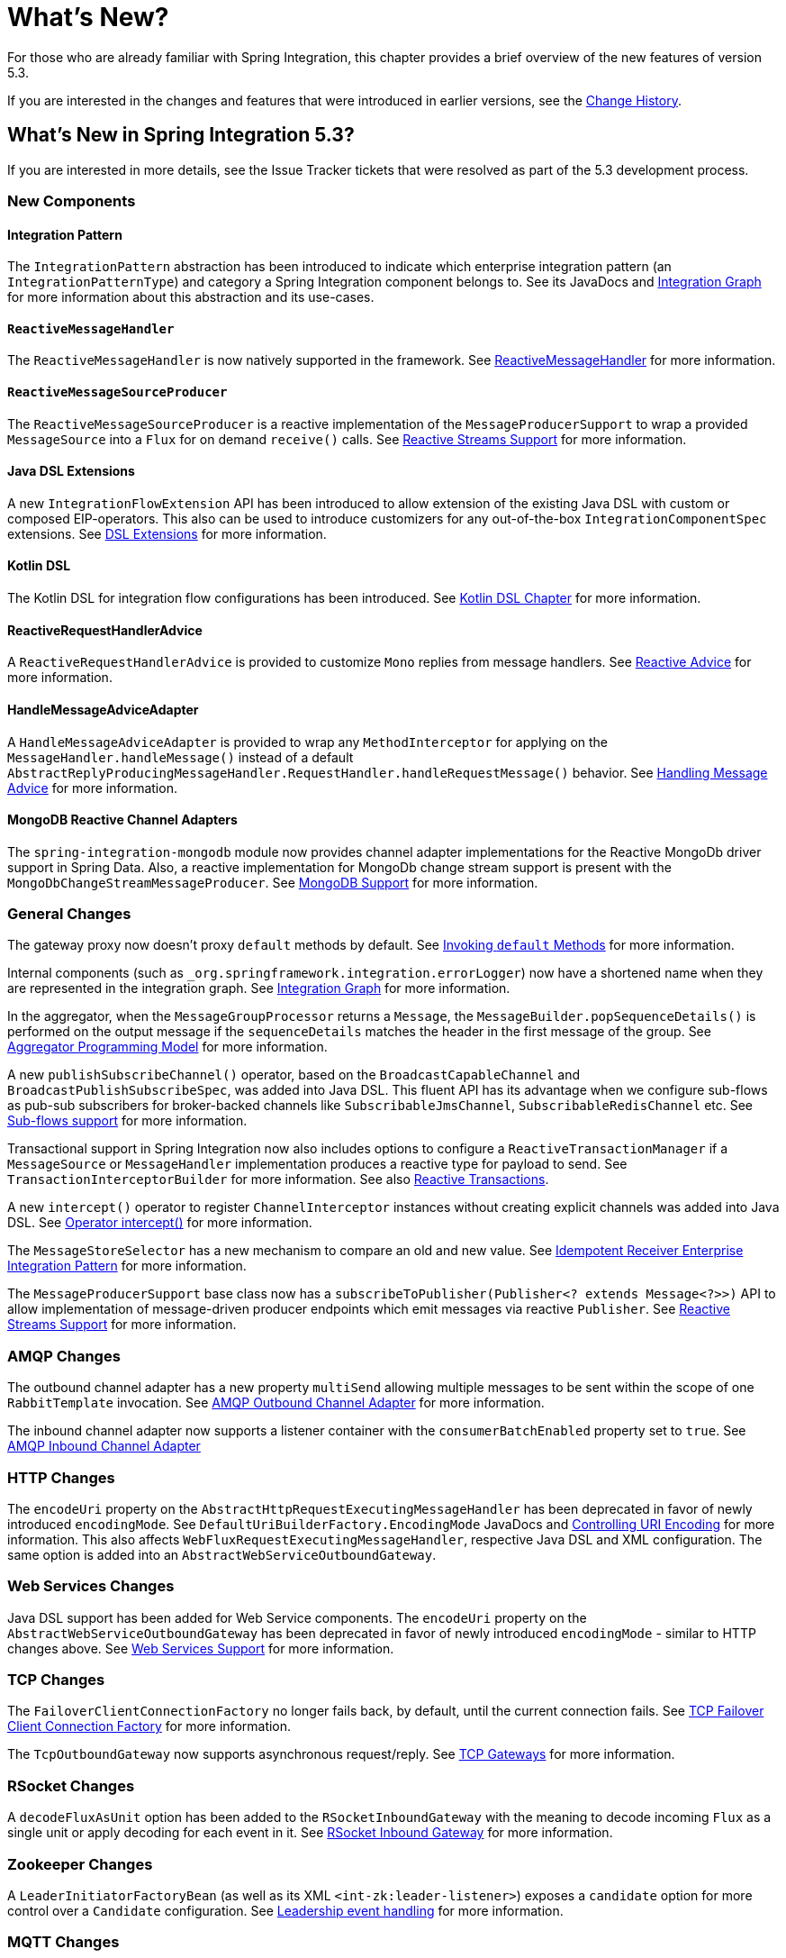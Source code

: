 [[whats-new-part]]
= What's New?

[[spring-integration-intro-new]]
For those who are already familiar with Spring Integration, this chapter provides a brief overview of the new features of version 5.3.

If you are interested in the changes and features that were introduced in earlier versions, see the <<./history.adoc#history,Change History>>.

[[whats-new]]

== What's New in Spring Integration 5.3?

If you are interested in more details, see the Issue Tracker tickets that were resolved as part of the 5.3 development process.

[[x5.3-new-components]]
=== New Components

[[x5.3-integration-pattern]]
==== Integration Pattern

The `IntegrationPattern` abstraction has been introduced to indicate which enterprise integration pattern (an `IntegrationPatternType`) and category a Spring Integration component belongs to.
See its JavaDocs and <<./graph.adoc#integration-graph,Integration Graph>> for more information about this abstraction and its use-cases.

[[x5.3-reactive-message-handler]]
==== `ReactiveMessageHandler`

The `ReactiveMessageHandler` is now natively supported in the framework.
See <<./reactive-streams.adoc#reactive-message-handler,ReactiveMessageHandler>> for more information.


[[x5.3-reactive-message-source-producer]]
==== `ReactiveMessageSourceProducer`

The `ReactiveMessageSourceProducer` is a reactive implementation of the `MessageProducerSupport` to wrap a provided `MessageSource` into a `Flux` for on demand `receive()` calls.
See <<./reactive-streams.adoc#reactive-streams,Reactive Streams Support>> for more information.

[[x5.3-java-dsl-extensions]]
==== Java DSL Extensions

A new `IntegrationFlowExtension` API has been introduced to allow extension of the existing Java DSL with custom or composed EIP-operators.
This also can be used to introduce customizers for any out-of-the-box `IntegrationComponentSpec` extensions.
See <<./dsl.adoc#java-dsl-extensions,DSL Extensions>> for more information.

[[x5.3-kotlin-dsl]]
==== Kotlin DSL

The Kotlin DSL for integration flow configurations has been introduced.
See <<./kotlin-dsl.adoc#kotlin-dsl,Kotlin DSL Chapter>> for more information.

[[x5.3-reactive-request-handler-advice]]
==== ReactiveRequestHandlerAdvice

A `ReactiveRequestHandlerAdvice` is provided to customize `Mono` replies from message handlers.
See <<./handler-advice.adoc#reactive-advice,Reactive Advice>> for more information.

[[x5.3-handle-message-advice-adapter]]
==== HandleMessageAdviceAdapter

A `HandleMessageAdviceAdapter` is provided to wrap any `MethodInterceptor` for applying on the `MessageHandler.handleMessage()` instead of a default `AbstractReplyProducingMessageHandler.RequestHandler.handleRequestMessage()` behavior.
See <<./handler-advice.adoc#handle-message-advice,Handling Message Advice>> for more information.

[[x5.3-mongodb-reactive-channel-adapters]]
==== MongoDB Reactive Channel Adapters

The `spring-integration-mongodb` module now provides channel adapter implementations for the Reactive MongoDb driver support in Spring Data.
Also, a reactive implementation for MongoDb change stream support is present with the `MongoDbChangeStreamMessageProducer`.
See <<./mongodb.adoc#mongodb,MongoDB Support>> for more information.

[[x5.3-general]]
=== General Changes

The gateway proxy now doesn't proxy `default` methods by default.
See <<./gateway.adoc#gateway-calling-default-methods,Invoking `default` Methods>> for more information.

Internal components (such as `_org.springframework.integration.errorLogger`) now have a shortened name when they are represented in the integration graph.
See <<./graph.adoc#integration-graph,Integration Graph>> for more information.

In the aggregator, when the `MessageGroupProcessor` returns a `Message`, the `MessageBuilder.popSequenceDetails()` is performed on the output message if the `sequenceDetails` matches the header in the first message of the group.
See <<./aggregator.adoc#aggregator-api,Aggregator Programming Model>> for more information.

A new `publishSubscribeChannel()` operator, based on the `BroadcastCapableChannel` and `BroadcastPublishSubscribeSpec`, was added into Java DSL.
This fluent API has its advantage when we configure sub-flows as pub-sub subscribers for broker-backed channels like `SubscribableJmsChannel`, `SubscribableRedisChannel` etc.
See <<./dsl.adoc#java-dsl-subflows,Sub-flows support>> for more information.

Transactional support in Spring Integration now also includes options to configure a `ReactiveTransactionManager` if a `MessageSource` or `MessageHandler` implementation produces a reactive type for payload to send.
See `TransactionInterceptorBuilder` for more information.
See also <<./transactions.adoc#reactive-transactions,Reactive Transactions>>.

A new `intercept()` operator to register `ChannelInterceptor` instances without creating explicit channels was added into Java DSL.
See <<./dsl.adoc#java-dsl-intercept,Operator intercept()>> for more information.

The `MessageStoreSelector` has a new mechanism to compare an old and new value.
See <<./handler-advice.adoc#idempotent-receiver,Idempotent Receiver Enterprise Integration Pattern>> for more information.

The `MessageProducerSupport` base class now has a `subscribeToPublisher(Publisher<? extends Message<?>>)` API to allow implementation of message-driven producer endpoints which emit messages via reactive `Publisher`.
See <<./reactive-streams.adoc#reactive-streams,Reactive Streams Support>> for more information.

[[x5.3-amqp]]
=== AMQP Changes

The outbound channel adapter has a new property `multiSend` allowing multiple messages to be sent within the scope of one `RabbitTemplate` invocation.
See <<./amqp.adoc#amqp-outbound-channel-adapter,AMQP Outbound Channel Adapter>> for more information.

The inbound channel adapter now supports a listener container with the `consumerBatchEnabled` property set to `true`.
See <<./amqp.adoc#amqp-inbound-channel-adapter,AMQP Inbound Channel Adapter>>

[[x5.3-http]]
=== HTTP Changes

The `encodeUri` property on the `AbstractHttpRequestExecutingMessageHandler` has been deprecated in favor of newly introduced `encodingMode`.
See `DefaultUriBuilderFactory.EncodingMode` JavaDocs and <<./http.adoc#http-uri-encoding,Controlling URI Encoding>> for more information.
This also affects `WebFluxRequestExecutingMessageHandler`, respective Java DSL and XML configuration.
The same option is added into an `AbstractWebServiceOutboundGateway`.

[[x5.3-ws]]
=== Web Services Changes

Java DSL support has been added for Web Service components.
The `encodeUri` property on the `AbstractWebServiceOutboundGateway` has been deprecated in favor of newly introduced `encodingMode` - similar to HTTP changes above.
See <<./ws.adoc#ws,Web Services Support>> for more information.

[[x5.3-tcp]]
=== TCP Changes

The `FailoverClientConnectionFactory` no longer fails back, by default, until the current connection fails.
See <<./ip.adoc#failover-cf,TCP Failover Client Connection Factory>> for more information.

The `TcpOutboundGateway` now supports asynchronous request/reply.
See <<./ip.adoc#tcp-gateways,TCP Gateways>> for more information.

[[x5.3-rsocket]]
=== RSocket Changes

A `decodeFluxAsUnit` option has been added to the `RSocketInboundGateway` with the meaning to decode incoming `Flux` as a single unit or apply decoding for each event in it.
See <<./rsocket.adoc#rsocket-inbound,RSocket Inbound Gateway>> for more information.

[[x5.3-zookeeper]]
=== Zookeeper Changes

A `LeaderInitiatorFactoryBean` (as well as its XML `<int-zk:leader-listener>`) exposes a `candidate` option for more control over a `Candidate` configuration.
See <<./zookeeper.adoc#zk-leadership,Leadership event handling>> for more information.

[[x5.3-mqtt]]
=== MQTT Changes

The inbound channel adapter can now be configured to provide user control over when a message is acknowledged as being delivered.
See <<./mqtt.adoc#mqtt-ack-mode,Manual Acks>> for more information.

The outbound adapter now publishes a `MqttConnectionFailedEvent` when a connection can't be created, or is lost.
Previously, only the inbound adapter did so.
See <<./mqtt.adoc#mqtt-events,MQTT Events>>.

[[x5.3-sftp]]
=== (S)FTP Changes

The `FileTransferringMessageHandler` (for FTP and SFTP, for example) in addition to `File`, `byte[]`, `String` and `InputStream` now also supports an `org.springframework.core.io.Resource`.
See <<./sftp.adoc#sftp,SFTP Support>> and <<./ftp.adoc#ftp,FTP Support>> for more information.
